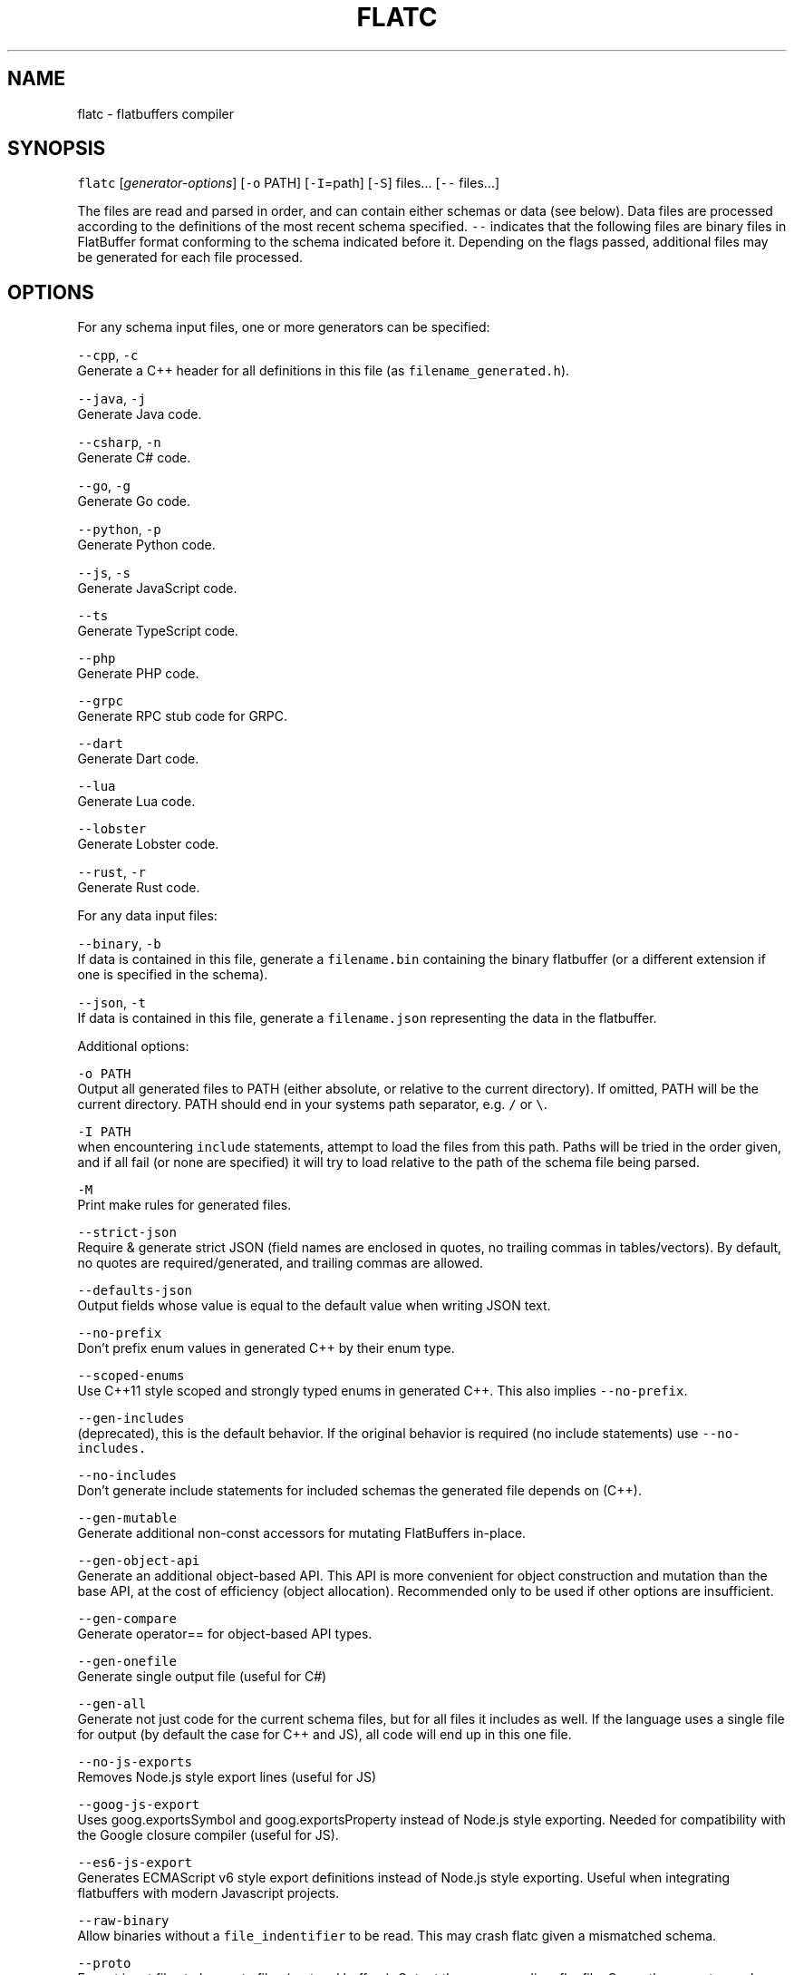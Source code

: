 .TH FLATC 1 "APRIL 2018" Linux "User Manuals"
.SH NAME
.PP
flatc \- flatbuffers compiler
.SH SYNOPSIS
.PP
\fB\fCflatc\fR [\fIgenerator\-options\fP] [\fB\fC\-o\fR PATH] [\fB\fC\-I\fR=path] [\fB\fC\-S\fR] files... [\fB\fC\-\-\fR files...]
.PP
The files are read and parsed in order, and can contain either schemas or data (see below). Data files are processed according to the definitions of the most recent schema specified. \fB\fC\-\-\fR indicates that the following files are binary files in FlatBuffer format conforming to the schema indicated before it. Depending on the flags passed, additional files may be generated for each file processed.
.SH OPTIONS
.PP
For any schema input files, one or more generators can be specified:
.PP
\fB\fC\-\-cpp\fR, \fB\fC\-c\fR
   Generate a C++ header for all definitions in this file (as \fB\fCfilename_generated.h\fR).
.PP
\fB\fC\-\-java\fR, \fB\fC\-j\fR
   Generate Java code.
.PP
\fB\fC\-\-csharp\fR, \fB\fC\-n\fR
   Generate C# code.
.PP
\fB\fC\-\-go\fR, \fB\fC\-g\fR
   Generate Go code.
.PP
\fB\fC\-\-python\fR, \fB\fC\-p\fR
   Generate Python code.
.PP
\fB\fC\-\-js\fR, \fB\fC\-s\fR
   Generate JavaScript code.
.PP
\fB\fC\-\-ts\fR
   Generate TypeScript code.
.PP
\fB\fC\-\-php\fR
   Generate PHP code.
.PP
\fB\fC\-\-grpc\fR
   Generate RPC stub code for GRPC.
.PP
\fB\fC\-\-dart\fR
   Generate Dart code.
.PP
\fB\fC\-\-lua\fR
   Generate Lua code.
.PP
\fB\fC\-\-lobster\fR
   Generate Lobster code.
.PP
\fB\fC\-\-rust\fR, \fB\fC\-r\fR
   Generate Rust code.
.PP
For any data input files:
.PP
\fB\fC\-\-binary\fR, \fB\fC\-b\fR
   If data is contained in this file, generate a \fB\fCfilename.bin\fR containing the binary flatbuffer (or a different extension if one is specified in the schema).
.PP
\fB\fC\-\-json\fR, \fB\fC\-t\fR
   If data is contained in this file, generate a \fB\fCfilename.json\fR representing the data in the flatbuffer.
.PP
Additional options:
.PP
\fB\fC\-o PATH\fR
   Output all generated files to PATH (either absolute, or relative to the current directory). If omitted, PATH will be the current directory. PATH should end in your systems path separator, e.g. \fB\fC/\fR or \fB\fC\\\fR\&.
.PP
\fB\fC\-I PATH\fR
   when encountering \fB\fCinclude\fR statements, attempt to load the files from this path. Paths will be tried in the order given, and if all fail (or none are specified) it will try to load relative to the path of the schema file being parsed.
.PP
\fB\fC\-M\fR
   Print make rules for generated files.
.PP
\fB\fC\-\-strict\-json\fR
   Require & generate strict JSON (field names are enclosed in quotes, no trailing commas in tables/vectors). By default, no quotes are required/generated, and trailing commas are allowed.
.PP
\fB\fC\-\-defaults\-json\fR
   Output fields whose value is equal to the default value when writing JSON text.
.PP
\fB\fC\-\-no\-prefix\fR
   Don't prefix enum values in generated C++ by their enum type.
.PP
\fB\fC\-\-scoped\-enums\fR
   Use C++11 style scoped and strongly typed enums in generated C++. This also implies \fB\fC\-\-no\-prefix\fR\&.
.PP
\fB\fC\-\-gen\-includes\fR
   (deprecated), this is the default behavior. If the original behavior is required (no include statements) use \fB\fC\-\-no\-includes.\fR
.PP
\fB\fC\-\-no\-includes\fR
   Don't generate include statements for included schemas the generated file depends on (C++).
.PP
\fB\fC\-\-gen\-mutable\fR
   Generate additional non\-const accessors for mutating FlatBuffers in\-place.
.PP
\fB\fC\-\-gen\-object\-api\fR
   Generate an additional object\-based API. This API is more convenient for object construction and mutation than the base API, at the cost of efficiency (object allocation). Recommended only to be used if other options are insufficient.
.PP
\fB\fC\-\-gen\-compare\fR
   Generate operator== for object\-based API types.
.PP
\fB\fC\-\-gen\-onefile\fR
   Generate single output file (useful for C#)
.PP
\fB\fC\-\-gen\-all\fR
   Generate not just code for the current schema files, but for all files it includes as well. If the language uses a single file for output (by default the case for C++ and JS), all code will end up in this one file.
.PP
\fB\fC\-\-no\-js\-exports\fR
   Removes Node.js style export lines (useful for JS)
.PP
\fB\fC\-\-goog\-js\-export\fR
   Uses goog.exportsSymbol and goog.exportsProperty instead of Node.js style exporting. Needed for compatibility with the Google closure compiler (useful for JS).
.PP
\fB\fC\-\-es6\-js\-export\fR
   Generates ECMAScript v6 style export definitions instead of Node.js style exporting. Useful when integrating flatbuffers with modern Javascript projects.
.PP
\fB\fC\-\-raw\-binary\fR
   Allow binaries without a \fB\fCfile_indentifier\fR to be read. This may crash flatc given a mismatched schema.
.PP
\fB\fC\-\-proto\fR
   Expect input files to be .proto files (protocol buffers). Output the corresponding .fbs file. Currently supports: \fB\fCpackage\fR, \fB\fCmessage\fR, \fB\fCenum\fR, nested declarations, \fB\fCimport\fR (use \fB\fC\-I\fR for paths), \fB\fCextend\fR, \fB\fConeof\fR, \fB\fCgroup\fR\&. Does not support, but will skip without error: \fB\fCoption\fR, \fB\fCservice\fR, \fB\fCextensions\fR, and most everything else.
.PP
\fB\fC\-\-schema\fR
   Serialize schemas instead of JSON (use with \-b). This will output a binary version of the specified schema that itself corresponds to the reflection/reflection.fbs schema. Loading this binary file is the basis for reflection functionality.
.PP
\fB\fC\-\-bfbs\-comments\fR
   Add doc comments to the binary schema files.
.PP
\fB\fC\-\-conform FILE\fR
   Specify a schema the following schemas should be an evolution of. Gives errors if not. Useful to check if schema modifications don't break schema evolution rules.
.PP
\fB\fC\-\-include\-prefix PATH\fR
   Prefix this path to any generated include statements.
.PP
\fB\fC\-\-keep\-prefix\fR
   Keep original prefix of schema include statement.
.PP
\fB\fC\-\-reflect\-types\fR
   Add minimal type reflection to code generation.
.PP
\fB\fC\-\-reflect\-names\fR
   Add minimal type/name reflection.
.PP
\fB\fC\-\-root\-type T\fR
   Select or override the default root_type.
.PP
\fB\fC\-\-force\-defaults\fR
   Emit default values in binary output from JSON.
.PP
\fB\fC\-\-force\-empty\fR
   When serializing from object API representation, force strings and vectors to empty rather than null.
.PP
NOTE: short\-form options for generators are deprecated, use the long form whenever possible.
.SH SEE ALSO
.PP
.BR flatbuffers (7), 
Official documentation \[la]http://google.github.io/flatbuffers\[ra]

